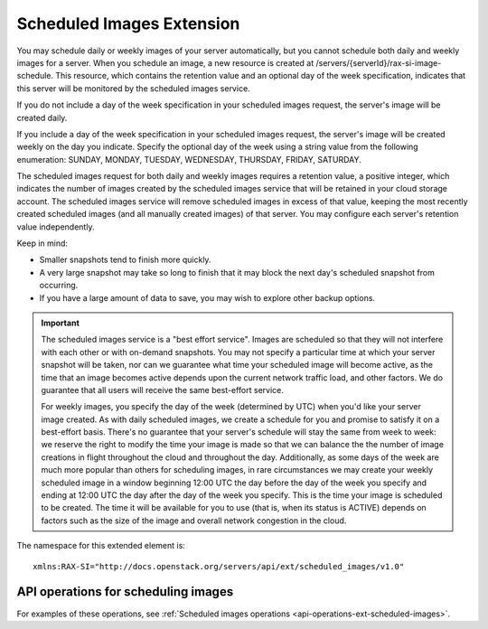 .. _scheduled-images-extension:

==========================
Scheduled Images Extension
==========================

You may schedule daily or weekly images of your server automatically, but you
cannot schedule both daily and weekly images for a server. When you schedule an
image, a new resource is created at /servers/{serverId}/rax-si-image-schedule.
This resource, which contains the retention value and an optional day of the
week specification, indicates that this server will be monitored by the
scheduled images service.

If you do not include a day of the week specification in your scheduled images
request, the server's image will be created daily.

If you include a day of the week specification in your scheduled images
request, the server's image will be created weekly on the day you indicate.
Specify the optional day of the week using a string value from the following
enumeration: SUNDAY, MONDAY, TUESDAY, WEDNESDAY, THURSDAY, FRIDAY, SATURDAY.

The scheduled images request for both daily and weekly images requires a
retention value, a positive integer, which indicates the number of images
created by the scheduled images service that will be retained in your cloud
storage account. The scheduled images service will remove scheduled images in
excess of that value, keeping the most recently created scheduled images (and
all manually created images) of that server. You may configure each server's
retention value independently.

Keep in mind:

* Smaller snapshots tend to finish more quickly.

* A very large snapshot may take so long to finish that it may block the next day's scheduled snapshot from occurring.

* If you have a large amount of data to save, you may wish to explore other backup options.

.. important::
   The scheduled images service is a "best effort service". Images are
   scheduled so that they will not interfere with each other or with on-demand
   snapshots. You may not specify a particular time at which your server
   snapshot will be taken, nor can we guarantee what time your scheduled image
   will become active, as the time that an image becomes active depends upon
   the current network traffic load, and other factors. We do guarantee that
   all users will receive the same best-effort service.

   For weekly images, you specify the day of the week (determined by UTC) when
   you'd like your server image created. As with daily scheduled images, we
   create a schedule for you and promise to satisfy it on a best-effort basis.
   There's no guarantee that your server's schedule will stay the same from
   week to week: we reserve the right to modify the time your image is made so
   that we can balance the the number of image creations in flight throughout
   the cloud and throughout the day. Additionally, as some days of the week are
   much more popular than others for scheduling images, in rare circumstances
   we may create your weekly scheduled image in a window beginning 12:00 UTC
   the day before the day of the week you specify and ending at 12:00 UTC the
   day after the day of the week you specify. This is the time your image is
   scheduled to be created. The time it will be available for you to use (that
   is, when its status is ACTIVE) depends on factors such as the size of the
   image and overall network congestion in the cloud.

The namespace for this extended element is::

   xmlns:RAX-SI="http://docs.openstack.org/servers/api/ext/scheduled_images/v1.0"
   
API operations for scheduling images
~~~~~~~~~~~~~~~~~~~~~~~~~~~~~~~~~~~~

For examples of these operations, see :ref:`Scheduled images operations <api-operations-ext-scheduled-images>`.
